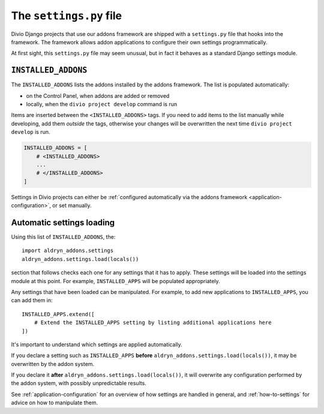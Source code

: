 ..  This section is referred to (as https://docs.divio.com/en/latest/how-to/configure-settings.html) from
    within the settings.py file provided by standard Aldryn Django projects. Do not change this reference.

..  _settings.py:

The ``settings.py`` file
========================

Divio Django projects that use our addons framework are shipped with a ``settings.py`` file that hooks into the
framework. The framework allows addon applications to configure their own settings programmatically.

At first sight, this ``settings.py`` file may seem unusual, but in fact it behaves as a standard Django settings module.


``INSTALLED_ADDONS``
----------------------

The ``INSTALLED_ADDONS`` lists the addons installed by the addons framework. The list is populated automatically:

* on the Control Panel, when addons are added or removed
* locally, when the ``divio project develop`` command is run

Items are inserted between the ``<INSTALLED_ADDONS>`` tags. If you need to add items to the list manually while
developing, add them *outside* the tags, otherwise your changes will be overwritten the next time ``divio project
develop`` is run.

..  code-block:: python

    INSTALLED_ADDONS = [
        # <INSTALLED_ADDONS>
        ...
        # </INSTALLED_ADDONS>
    ]

Settings in Divio projects can either be :ref:`configured automatically via the addons framework
<application-configuration>`, or set manually.


Automatic settings loading
--------------------------

Using this list of ``INSTALLED_ADDONS``, the::

  import aldryn_addons.settings
  aldryn_addons.settings.load(locals())

section that follows checks each one for any settings that it has to apply. These settings will be loaded into the
settings module at this point. For example, ``INSTALLED_APPS`` will be populated appropriately.

Any settings that have been loaded can be manipulated. For example, to add new applications to ``INSTALLED_APPS``,
you can add them in::

  INSTALLED_APPS.extend([
      # Extend the INSTALLED_APPS setting by listing additional applications here
  ])

It's important to understand which settings are applied automatically.

If you declare a setting such as ``INSTALLED_APPS`` **before** ``aldryn_addons.settings.load(locals())``, it may be
overwritten by the addon system.

If you declare it **after** ``aldryn_addons.settings.load(locals())``, it will overwrite any configuration performed by
the addon system, with possibly unpredictable results.

See :ref:`application-configuration` for an overview of how settings are handled in general, and :ref:`how-to-settings`
for advice on how to manipulate them.
